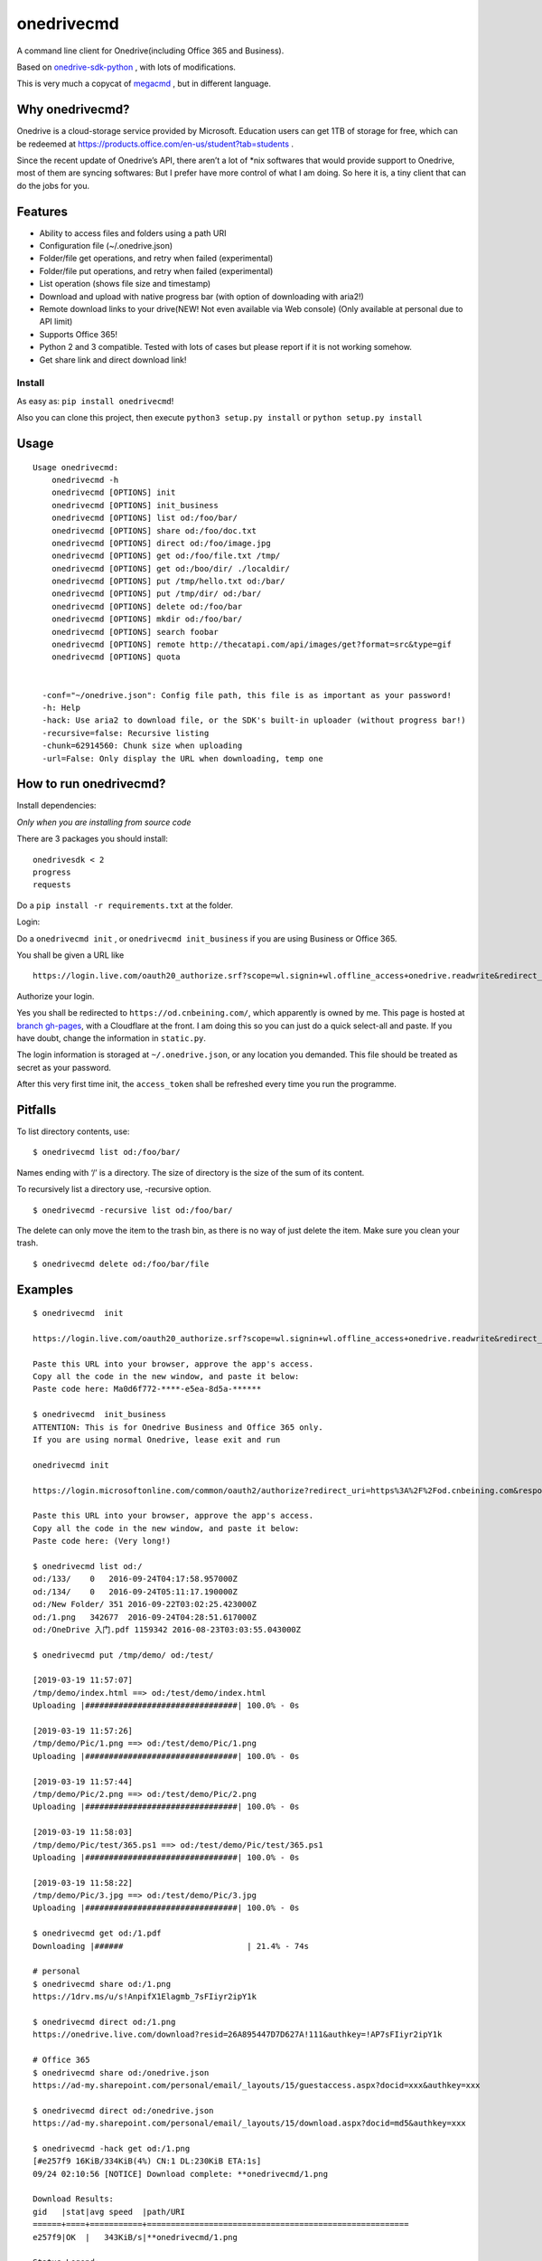 onedrivecmd
===========

A command line client for Onedrive(including Office 365 and Business).

Based on
`onedrive-sdk-python <https://github.com/OneDrive/onedrive-sdk-python>`__
, with lots of modifications.

This is very much a copycat of
`megacmd <https://github.com/t3rm1n4l/megacmd>`__ , but in different
language.

Why onedrivecmd?
~~~~~~~~~~~~~~~~

Onedrive is a cloud-storage service provided by Microsoft. Education
users can get 1TB of storage for free, which can be redeemed at
https://products.office.com/en-us/student?tab=students .

Since the recent update of Onedrive’s API, there aren’t a lot of \*nix
softwares that would provide support to Onedrive, most of them are
syncing softwares: But I prefer have more control of what I am doing. So
here it is, a tiny client that can do the jobs for you.

Features
~~~~~~~~

-  Ability to access files and folders using a path URI
-  Configuration file (~/.onedrive.json)
-  Folder/file get operations, and retry when failed (experimental)
-  Folder/file put operations, and retry when failed (experimental)
-  List operation (shows file size and timestamp)
-  Download and upload with native progress bar (with option of
   downloading with aria2!)
-  Remote download links to your drive(NEW! Not even available via Web
   console) (Only available at personal due to API limit)
-  Supports Office 365!
-  Python 2 and 3 compatible. Tested with lots of cases but please
   report if it is not working somehow.
-  Get share link and direct download link!

Install
-------

As easy as: ``pip install onedrivecmd``!

Also you can clone this project, then execute
``python3 setup.py install`` or ``python setup.py install``

Usage
~~~~~

::

   Usage onedrivecmd:
       onedrivecmd -h 
       onedrivecmd [OPTIONS] init
       onedrivecmd [OPTIONS] init_business
       onedrivecmd [OPTIONS] list od:/foo/bar/
       onedrivecmd [OPTIONS] share od:/foo/doc.txt
       onedrivecmd [OPTIONS] direct od:/foo/image.jpg
       onedrivecmd [OPTIONS] get od:/foo/file.txt /tmp/
       onedrivecmd [OPTIONS] get od:/boo/dir/ ./localdir/
       onedrivecmd [OPTIONS] put /tmp/hello.txt od:/bar/
       onedrivecmd [OPTIONS] put /tmp/dir/ od:/bar/
       onedrivecmd [OPTIONS] delete od:/foo/bar
       onedrivecmd [OPTIONS] mkdir od:/foo/bar/
       onedrivecmd [OPTIONS] search foobar
       onedrivecmd [OPTIONS] remote http://thecatapi.com/api/images/get?format=src&type=gif
       onedrivecmd [OPTIONS] quota


     -conf="~/onedrive.json": Config file path, this file is as important as your password!
     -h: Help
     -hack: Use aria2 to download file, or the SDK's built-in uploader (without progress bar!)
     -recursive=false: Recursive listing
     -chunk=62914560: Chunk size when uploading 
     -url=False: Only display the URL when downloading, temp one

How to run onedrivecmd?
~~~~~~~~~~~~~~~~~~~~~~~

Install dependencies:


*Only when you are installing from source code*

There are 3 packages you should install:

::

   onedrivesdk < 2
   progress
   requests

Do a ``pip install -r requirements.txt`` at the folder.

Login:

Do a ``onedrivecmd init`` , or ``onedrivecmd init_business`` if you are
using Business or Office 365.

You shall be given a URL like

::

   https://login.live.com/oauth20_authorize.srf?scope=wl.signin+wl.offline_access+onedrive.readwrite&redirect_uri=https%3A%2F%2Fod.cnbeining.com&response_type=code&client_id=aeba6391-92fd-437d-a9d9-33a258b96c4e

Authorize your login.

Yes you shall be redirected to ``https://od.cnbeining.com/``, which
apparently is owned by me. This page is hosted at `branch
gh-pages <https://github.com/cnbeining/onedrivecmd/blob/gh-pages/index.html>`__,
with a Cloudflare at the front. I am doing this so you can just do a
quick select-all and paste. If you have doubt, change the information in
``static.py``.

The login information is storaged at ``~/.onedrive.json``, or any
location you demanded. This file should be treated as secret as your
password.

After this very first time init, the ``access_token`` shall be refreshed
every time you run the programme.

Pitfalls
~~~~~~~~

To list directory contents, use:

::

   $ onedrivecmd list od:/foo/bar/

Names ending with ‘/’ is a directory. The size of directory is the size
of the sum of its content.

To recursively list a directory use, -recursive option.

::

   $ onedrivecmd -recursive list od:/foo/bar/

The delete can only move the item to the trash bin, as there is no way
of just delete the item. Make sure you clean your trash.

::

   $ onedrivecmd delete od:/foo/bar/file

Examples
~~~~~~~~

::

   $ onedrivecmd  init

   https://login.live.com/oauth20_authorize.srf?scope=wl.signin+wl.offline_access+onedrive.readwrite&redirect_uri=https%3A%2F%2Fod.cnbeining.com&response_type=code&client_id=aeba6391-92fd-437d-a9d9-33a258b96c4e

   Paste this URL into your browser, approve the app's access.
   Copy all the code in the new window, and paste it below:
   Paste code here: Ma0d6f772-****-e5ea-8d5a-******    

   $ onedrivecmd  init_business
   ATTENTION: This is for Onedrive Business and Office 365 only.
   If you are using normal Onedrive, lease exit and run

   onedrivecmd init

   https://login.microsoftonline.com/common/oauth2/authorize?redirect_uri=https%3A%2F%2Fod.cnbeining.com&response_type=code&client_id=6fdb55b4-c905-4612-bd23-306c3918217c

   Paste this URL into your browser, approve the app's access.
   Copy all the code in the new window, and paste it below:
   Paste code here: (Very long!)

   $ onedrivecmd list od:/
   od:/133/    0   2016-09-24T04:17:58.957000Z
   od:/134/    0   2016-09-24T05:11:17.190000Z
   od:/New Folder/ 351 2016-09-22T03:02:25.423000Z
   od:/1.png   342677  2016-09-24T04:28:51.617000Z
   od:/OneDrive 入门.pdf 1159342 2016-08-23T03:03:55.043000Z

   $ onedrivecmd put /tmp/demo/ od:/test/

   [2019-03-19 11:57:07]
   /tmp/demo/index.html ==> od:/test/demo/index.html
   Uploading |################################| 100.0% - 0s

   [2019-03-19 11:57:26]
   /tmp/demo/Pic/1.png ==> od:/test/demo/Pic/1.png
   Uploading |################################| 100.0% - 0s

   [2019-03-19 11:57:44]
   /tmp/demo/Pic/2.png ==> od:/test/demo/Pic/2.png
   Uploading |################################| 100.0% - 0s

   [2019-03-19 11:58:03]
   /tmp/demo/Pic/test/365.ps1 ==> od:/test/demo/Pic/test/365.ps1
   Uploading |################################| 100.0% - 0s

   [2019-03-19 11:58:22]
   /tmp/demo/Pic/3.jpg ==> od:/test/demo/Pic/3.jpg
   Uploading |################################| 100.0% - 0s

   $ onedrivecmd get od:/1.pdf
   Downloading |######                          | 21.4% - 74s

   # personal
   $ onedrivecmd share od:/1.png
   https://1drv.ms/u/s!AnpifX1Elagmb_7sFIiyr2ipY1k

   $ onedrivecmd direct od:/1.png
   https://onedrive.live.com/download?resid=26A895447D7D627A!111&authkey=!AP7sFIiyr2ipY1k

   # Office 365
   $ onedrivecmd share od:/onedrive.json
   https://ad-my.sharepoint.com/personal/email/_layouts/15/guestaccess.aspx?docid=xxx&authkey=xxx

   $ onedrivecmd direct od:/onedrive.json
   https://ad-my.sharepoint.com/personal/email/_layouts/15/download.aspx?docid=md5&authkey=xxx

   $ onedrivecmd -hack get od:/1.png
   [#e257f9 16KiB/334KiB(4%) CN:1 DL:230KiB ETA:1s]                                                                                                                            
   09/24 02:10:56 [NOTICE] Download complete: **onedrivecmd/1.png

   Download Results:
   gid   |stat|avg speed  |path/URI
   ======+====+===========+=======================================================
   e257f9|OK  |   343KiB/s|**onedrivecmd/1.png

   Status Legend:
   (OK):download completed.

   $ onedrivecmd search file.txt
   01DERSD4MVUNK66BVQRFFZZEDK7FILJSYS  file.txt    1073741824  2017-08-30T05:55:24Z
   01DERSD4JFGCT7P2VFFVEI3KXDPASSCX2H  files.txt   89  2017-08-30T05:46:38Z

   $ onedrivecmd mkdir od:/145

   $ onedrivecmd remote "http://wscont2.apps.microsoft.com/winstore/1x/.../Screenshot.225037.100000.jpg"
   https://api.onedrive.com/v1.0/monitor/...

   $ onedrivecmd quota

   Total Size: 1.0TiB,
   Used: 1.6MiB,
   Remaining: 1024.0GiB,
   Deleted: 0.0B,

   Your state is: normal

TODO
~~~~

-  Recursive ‘mkdir’.
-  Perfect retry-when-failed function.
-  Move
-  Code refactoring
-  I will not write sync since we have
   `rclone <https://github.com/ncw/rclone>`__ which already supports
   Onedrive. Feel free to send me pull requests though.
-  I cannot think of anything. Open issues if you have amazing ideas.

How to Contribute ?
~~~~~~~~~~~~~~~~~~~

Any PR or issue would be appreciated.

License
~~~~~~~

AGPL

Author
~~~~~~

Beining, https://www.cnbeining.com/ , ``i [at] cnbeining.com`` .

Driven by coffee, coffee and coffee.

Collaborator/Dict Xiong, https://beardic.cn/, ``me [at] beardic.cn``.

Furkan ÖZOĞUL (https://gitlab.com/ozogulf ) solved the SDK issue.

中文说明
~~~~~~~~

`点这里 <https://github.com/cnbeining/onedrivecmd/wiki/%E4%B8%AD%E6%96%87%E8%AF%B4%E6%98%8E>`__
